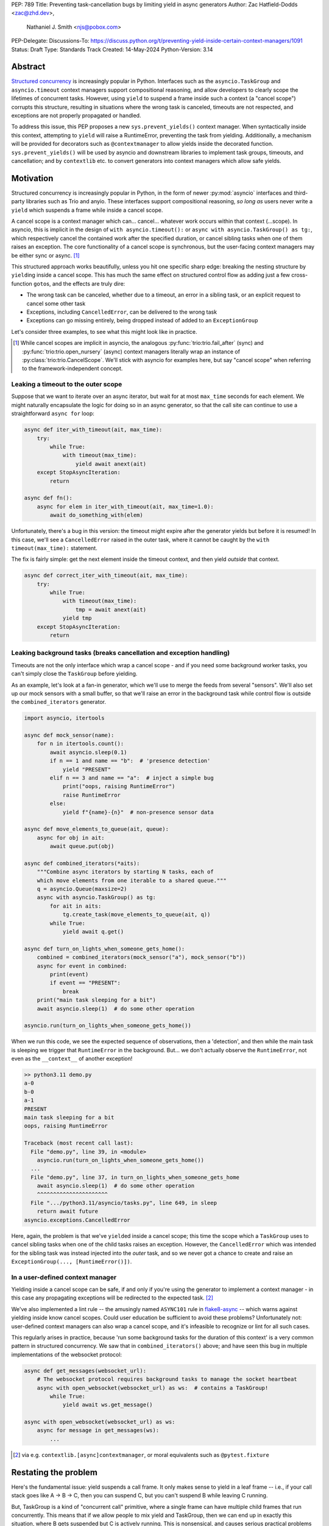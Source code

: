PEP: 789
Title: Preventing task-cancellation bugs by limiting yield in async generators
Author: Zac Hatfield-Dodds <zac@zhd.dev>,
        Nathaniel J. Smith <njs@pobox.com>
PEP-Delegate:
Discussions-To: https://discuss.python.org/t/preventing-yield-inside-certain-context-managers/1091
Status: Draft
Type: Standards Track
Created: 14-May-2024
Python-Version: 3.14


Abstract
========

`Structured concurrency`_ is increasingly popular in Python.  Interfaces such as
the ``asyncio.TaskGroup`` and ``asyncio.timeout`` context managers support
compositional reasoning, and allow developers to clearly scope the lifetimes of
concurrent tasks. However, using ``yield`` to suspend a frame inside such a
context (a "cancel scope") corrupts this structure, resulting in situations where
the wrong task is canceled, timeouts are not respected, and exceptions are not
properly propagated or handled.

To address this issue, this PEP proposes a new ``sys.prevent_yields()`` context
manager. When syntactically inside this context, attempting to ``yield`` will
raise a RuntimeError, preventing the task from yielding. Additionally, a
mechanism will be provided for decorators such as ``@contextmanager`` to allow
yields inside the decorated function.  ``sys.prevent_yields()`` will be used by
asyncio and downstream libraries to implement task groups, timeouts, and
cancellation; and by ``contextlib`` etc. to convert generators into context
managers which allow safe yields.

.. _Structured concurrency: https://vorpus.org/blog/notes-on-structured-concurrency-or-go-statement-considered-harmful/

Motivation
==========

Structured concurrency is increasingly popular in Python, in the form of newer
:py:mod:`asyncio` interfaces and third-party libraries such as Trio and anyio.
These interfaces support compositional reasoning, *so long as* users never write
a ``yield`` which suspends a frame while inside a cancel scope.

A cancel scope is a context manager which can... cancel... whatever work occurs
within that context (...scope).  In asyncio, this is implicit in the design of
``with asyncio.timeout():`` or ``async with asyncio.TaskGroup() as tg:``, which
respectively cancel the contained work after the specified duration, or cancel
sibling tasks when one of them raises an exception.  The core functionality of
a cancel scope is synchronous, but the user-facing context managers may be
either sync or async. [#trio-cancel-scope]_

This structured approach works beautifully, unless you hit one specific sharp
edge: breaking the nesting structure by ``yield``\ ing inside a cancel scope.
This has much the same effect on structured control flow as adding just a few
cross-function ``goto``\ s, and the effects are truly dire:

- The wrong task can be canceled, whether due to a timeout, an error in a
  sibling task, or an explicit request to cancel some other task
- Exceptions, including ``CancelledError``, can be delivered to the wrong task
- Exceptions can go missing entirely, being dropped instead of added to an
  ``ExceptionGroup``

Let's consider three examples, to see what this might look like in practice.

.. [#trio-cancel-scope]
    While cancel scopes are implicit in asyncio, the analogous
    :py:func:`trio:trio.fail_after` (sync) and :py:func:`trio:trio.open_nursery`
    (async) context managers literally wrap an instance of
    :py:class:`trio:trio.CancelScope`. We'll stick with asyncio for examples
    here, but say "cancel scope" when referring to the framework-independent
    concept.

Leaking a timeout to the outer scope
------------------------------------

Suppose that we want to iterate over an async iterator, but wait for at most
``max_time`` seconds for each element.  We might naturally encapsulate the logic
for doing so in an async generator, so that the call site can continue to use a
straightforward ``async for`` loop:

.. code-block:: python

    async def iter_with_timeout(ait, max_time):
        try:
            while True:
                with timeout(max_time):
                    yield await anext(ait)
        except StopAsyncIteration:
            return

    async def fn():
        async for elem in iter_with_timeout(ait, max_time=1.0):
            await do_something_with(elem)

Unfortunately, there's a bug in this version: the timeout might expire after the
generator yields but before it is resumed!  In this case, we'll see a
``CancelledError`` raised in the outer task, where it cannot be caught by the
``with timeout(max_time):`` statement.

The fix is fairly simple: get the next element inside the timeout context, and
then yield *outside* that context.

.. code-block:: python

    async def correct_iter_with_timeout(ait, max_time):
        try:
            while True:
                with timeout(max_time):
                    tmp = await anext(ait)
                yield tmp
        except StopAsyncIteration:
            return

Leaking background tasks (breaks cancellation and exception handling)
---------------------------------------------------------------------

Timeouts are not the only interface which wrap a cancel scope - and if you
need some background worker tasks, you can't simply close the ``TaskGroup``
before yielding.

As an example, let's look at a fan-in generator, which we'll use to merge the
feeds from several "sensors".  We'll also set up our mock sensors with a small
buffer, so that we'll raise an error in the background task while control flow
is outside the ``combined_iterators`` generator.

.. code-block:: python

    import asyncio, itertools

    async def mock_sensor(name):
        for n in itertools.count():
            await asyncio.sleep(0.1)
            if n == 1 and name == "b":  # 'presence detection'
                yield "PRESENT"
            elif n == 3 and name == "a":  # inject a simple bug
                print("oops, raising RuntimeError")
                raise RuntimeError
            else:
                yield f"{name}-{n}"  # non-presence sensor data

    async def move_elements_to_queue(ait, queue):
        async for obj in ait:
            await queue.put(obj)

    async def combined_iterators(*aits):
        """Combine async iterators by starting N tasks, each of
        which move elements from one iterable to a shared queue."""
        q = asyncio.Queue(maxsize=2)
        async with asyncio.TaskGroup() as tg:
            for ait in aits:
                tg.create_task(move_elements_to_queue(ait, q))
            while True:
                yield await q.get()

    async def turn_on_lights_when_someone_gets_home():
        combined = combined_iterators(mock_sensor("a"), mock_sensor("b"))
        async for event in combined:
            print(event)
            if event == "PRESENT":
                break
        print("main task sleeping for a bit")
        await asyncio.sleep(1)  # do some other operation

    asyncio.run(turn_on_lights_when_someone_gets_home())

When we run this code, we see the expected sequence of observations, then a
'detection', and then while the main task is sleeping we trigger that
``RuntimeError`` in the background.  But... we don't actually observe the
``RuntimeError``, not even as the ``__context__`` of another exception!

.. code-block:: pycon

    >> python3.11 demo.py
    a-0
    b-0
    a-1
    PRESENT
    main task sleeping for a bit
    oops, raising RuntimeError

    Traceback (most recent call last):
      File "demo.py", line 39, in <module>
        asyncio.run(turn_on_lights_when_someone_gets_home())
      ...
      File "demo.py", line 37, in turn_on_lights_when_someone_gets_home
        await asyncio.sleep(1)  # do some other operation
        ^^^^^^^^^^^^^^^^^^^^^^
      File ".../python3.11/asyncio/tasks.py", line 649, in sleep
        return await future
    asyncio.exceptions.CancelledError

Here, again, the problem is that we've ``yield``\ ed inside a cancel scope;
this time the scope which a ``TaskGroup`` uses to cancel sibling tasks when one
of the child tasks raises an exception.  However, the ``CancelledError`` which
was intended for the sibling task was instead injected into the *outer* task,
and so we never got a chance to create and raise an
``ExceptionGroup(..., [RuntimeError()])``.

In a user-defined context manager
---------------------------------

Yielding inside a cancel scope can be safe, if and only if you're using the
generator to implement a context manager - in this case any propagating
exceptions will be redirected to the expected task. [#redirected]_

We've also implemented a lint rule -- the amusingly named ``ASYNC101`` rule in
`flake8-async <https://pypi.org/project/flake8-async/>`__ -- which warns against
yielding inside know cancel scopes.  Could user education be sufficient to avoid
these problems?  Unfortunately not: user-defined context managers can also wrap
a cancel scope, and it's infeasible to recognize or lint for all such cases.

This regularly arises in practice, because 'run some background tasks for the
duration of this context' is a very common pattern in structured concurrency.
We saw that in ``combined_iterators()`` above; and have seen this bug in
multiple implementations of the websocket protocol:

.. code-block:: python

    async def get_messages(websocket_url):
        # The websocket protocol requires background tasks to manage the socket heartbeat
        async with open_websocket(websocket_url) as ws:  # contains a TaskGroup!
            while True:
                yield await ws.get_message()

    async with open_websocket(websocket_url) as ws:
        async for message in get_messages(ws):
            ...


.. [#redirected] via e.g. ``contextlib.[async]contextmanager``,
    or moral equivalents such as ``@pytest.fixture``


Restating the problem
=====================

Here's the fundamental issue: yield suspends a call frame. It only makes sense
to yield in a leaf frame -- i.e., if your call stack goes like A -> B -> C, then
you can suspend C, but you can't suspend B while leaving C running.

But, TaskGroup is a kind of "concurrent call" primitive, where a single frame
can have multiple child frames that run concurrently. This means that if we
allow people to mix yield and TaskGroup, then we can end up in exactly this
situation, where B gets suspended but C is actively running. This is
nonsensical, and causes serious practical problems (e.g., if C raises an
exception, we have no way to propagate it).

This is a fundamental incompatibility between generator control flow and
structured concurrency control flow, not something we can fix by tweaking our
APIs. The only solution seems to be to forbid yield inside a TaskGroup.
Although timeouts don't leave a child task running, the close analogy and
related problems lead us to conclude that yield should be forbidden inside all
cancel scopes, not only TaskGroups.

Specification
=============

We propose:

1. a new context manager, ``with sys.prevent_yields(reason): ...`` which will
   raise a RuntimeError if you attempt to yield while inside it. [#also-sync]_
   Cancel-scope-like context managers in asyncio and downstream code can then
   wrap this to prevent yielding inside *their* with-block.

2. a mechanism by which generator-to-context-manager decorators can allow yields
   across one call.  We're not yet sure what this should look like; the leading
   candidates are:

   a. a code-object attribute, ``fn.__code__.co_allow_yields = True``, or

   b. some sort of invocation flag, e.g. ``fn.__invoke_with_yields__``, to avoid
      mutating a code object that might be shared between decorated and undecorated
      functions

.. [#also-sync]
    Note that this prevents yields in both sync and async generators, so that
    downstream frameworks can safely define sync cancel scope countexts such as
    :py:func:`trio:trio.fail_after`.

Implementation
--------------

The new ``sys.prevent_yields`` context manager will require interpreter support.
For each frame, we track the entries and exits of this context manager.

We're not particularly attached to the exact representation; we'll discuss it as
a stack (which would support clear error messages), but more compact
representations such as pair-of-integers would also work.

- When entering a newly-created or resumed frame, initialize empty stacks of
  entries and exits.
- When returning from a frame, merge these stacks into that of the parent frame.
- When yielding:

  - if ``entries != [] and not frame.allow_yield_flag``, raise a ``RuntimeError``
    instead of yielding (the new behavior this PEP proposes)
  - otherwise, merge stacks into the parent frame as for a return.

Because this is about yielding frames *within* a task, not switching between
tasks, syntactic ``yield`` and ``yield from`` should be affected, but ``await``
expressions should not.

Worked examples
---------------

*TODO: it'd be great to have diagrams for these examples*

No-yield example
~~~~~~~~~~~~~~~~

- enter frame
-  use context manager

  - which calls ``__enter__``, which calls ``sys.prevent_yields(reason).__enter__``,
    so there are multiple rounds of the stack merging as this unwinds, to get the
    reason attached to the original frame
  - then ``__exit__`` repeats that process, ending with the corresponding exit
    on the stack.

- leave frame.  Entries and exits are balanced, so they don't propagate any further.


Attempts-to-yield example
~~~~~~~~~~~~~~~~~~~~~~~~~

- enter frame
-  use context manager

  - which calls ``__enter__``, which ... as above
  - ``yield``: interpreter observes that ``frame.allow_yield_flag`` is not set,
    and raises a RuntimeError.
  - then ``__exit__``, as above

- leave frame with an exception active, but still a balanced entry/exit stack


Allowed-to-yield example
~~~~~~~~~~~~~~~~~~~~~~~~

- enter frame, which a decorator has marked as allowing yields.
-  use context manager

  - which calls ``__enter__``, which ... as above
  - ``yield`` -- this time it's allowed!

    - Our entry/exit stack is merged with the parent frame, adding one enter to
      the parent stack, and this frame is suspended.
    - This frame is resumed (possibly with an exception active; it's a context
      manager after all).  Our frame's stack is currently empty.

  - then ``__exit__``, as above

- leave frame, merging our exit into the parent frame's stack
  (rebalancing that parent stack).


Allowing yield for context managers
~~~~~~~~~~~~~~~~~~~~~~~~~~~~~~~~~~~

*TODO: this section is a placeholder, pending a decision on the mechanism for
``@contextmanager`` to re-enable yields in the wrapped function.*

- Explain and show a code sample of how ``@asynccontextmanager`` sets the flag
- also show a third-party case such as ``@pytest.fixture`` to demonstrate that
  we can't just have the interpreter special-case contextlib.


Behavior if ``sys.prevent_yields`` is misused
---------------------------------------------

While unwise, it's possible to call ``sys.prevent_yields.__enter__`` and
``.__exit__`` in an order that does not correspond to any valid nesting, or get
an invalid frame state in some other way.

There are two ways ``sys.prevent_yields.__exit__`` could detect an invalid state.
First, if yields are not prevented, we can simply raise an exception without
changing the state.  Second, if an unexpected entry is at the top of the stack,
we suggest popping that entry and raising an exception -- this ensures that
out-of-order calls will still clear the stack, while still making it clear that
something is wrong.

(and if we choose e.g. an integer- rather than stack-based representation, such
states may not be distinguishable from correct nesting at all, in which case the
question will not arise)


Anticipated uses
================

In the standard library, ``sys.prevent_yields`` could be used by
``asyncio.TaskGroup``, ``asycio.timeout``, and ``asyncio.timeout_at``.
Downstream, we expect to use it in ``trio.CancelScope``, async fixtures (in
pytest-trio, anyio, etc.), and perhaps other places.

We consider use-cases unrelated to async correctness, such as preventing
``decimal.localcontext`` from leaking out of a generator, out of scope for this
PEP.

The generator-to-context-manager support would be used by
``@contextlib.(async)contextmanager``, and if necessary in ``(Async)ExitStack``.


Backwards Compatibility
=======================

The addition of the ``sys.prevent_yields`` context manager, changes to
``@contextlib.(async)contextmanager``, and corresponding interpreter
support are all fully backwards-compatible.

Preventing yields inside ``asyncio.TaskGroup``, ``asycio.timeout``, and
``asyncio.timeout_at`` would be a breaking change to at least some code in the
wild, which (however unsafe and prone to the motivating problems above) may work
often enough to make it into production.

We will seek community feedback on appropriate deprecation pathways for
standard-library code, including the suggested length of any deprecation period.
Irrespective of stdlib usage, downstream frameworks would adopt this
functionality immediately.


How to Teach This
=================

Async generators are very rarely taught to novice programmers.

Most intermediate and advanced Python programmers will only interact with this
PEP as users of ``TaskGroup``, ``timeout``, and ``@contextmanager``.  For this
group, we expect a clear exception message and documentation to be sufficient.

- A new section will be added to the `developing with asyncio
  <https://docs.python.org/3/library/asyncio-dev.html>`__ page, which
  briefly states that async generators are not permitted to ``yield`` when
  inside a "cancel scope" context, i.e. ``TaskGroup`` or ``timeout`` context
  manager.  We anticipate that the problem-restatement and some parts of the
  motivation section will provide a basis for these docs.

  - When working in codebases which avoid async generators entirely [#exp-report]_,
    we've found that an async context manager yielding an async iterable is a safe
    and ergonomic replacement for async generators -- and avoids the delayed-cleanup
    problems described in :pep:`533`, which this proposal does not address.

-  In the docs for each context manager which wraps a cancel scope, and thus now
   ``sys.prevent_yields``, include a standard sentence such as "If used within an
   async generator, [it is an error to ``yield`` inside this context manager]."
   with a hyperlink to the explanation above.

For asyncio, Trio, curio, or other-framework maintainers who implement
cancel scope semantics, we will ensure that the documentation of
``sys.prevent_yields`` gives a full explanation distilled from the solution and
implementation sections of this PEP.  We anticipate consulting most such
maintainers for their feedback on the draft PEP.


Rejected alternatives
=====================

:pep:`533` - deterministic cleanup for iterators would ensure that misfired
cancellations are eventually directed to the correct scope, but only after they
had wreaked havoc elsewhere.  Plausibly still useful to ensure that cleanup is
*timely*, but does not solve this problem.

:pep:`568` - would make it possible to work around some bugs which this PEP
makes impossible.  We recommend marking it as rejected.

If you want more details on all the specific problems that arise, and how they
relate to this proposal, and to PEP 533 and PEP 568, then see `this comment
<https://github.com/python-trio/trio/issues/264#issuecomment-418989328>`__ and
`this Discuss thread
<https://discuss.python.org/t/preventing-yield-inside-certain-context-managers/1091>`__.


Deprecate async generators entirely
-----------------------------------

At the 2024 language summit, several attendees suggested instead deprecating async
generators *in toto.*  I'm not opposed to that [#exp-report]_ -- it's a reasonable
alternative to this PEP, albeit with enormous backwards-compatibilty costs.
Two library features that I think would be important in this scenario are:

1. Ergonomic async iterables in the standard library.  This could be addressed by
   adding ``__aiter__`` to ``asyncio.Queue``, and a ``close()`` method to allow
   for finite iteration.  This would almost exactly match Trio's SendChannel /
   ReceiveChannel interface, which has been working well in production for years.

2. An alternative convenient syntax to define async context managers with an
   ``@asynccontextmanager`` decorator.  I think we could make this work by
   injecting a magic awaitable as a positional-only first argument, but haven't
   prototyped that yet.

Both of these could be prototyped in asyncio-compatible downstream libraries
such as ``anyio``, and later considered for inclusion in the standard library.


.. [#exp-report] see `Zac's experience report here
    <https://discuss.python.org/t/using-exceptiongroup-at-anthropic-experience-report/20888>`__


Copyright
=========

This document is placed in the public domain or under the
CC0-1.0-Universal license, whichever is more permissive.
